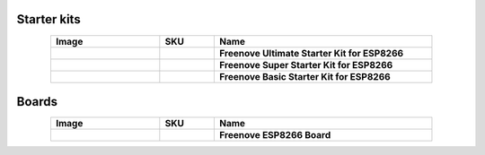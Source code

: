 

Starter kits
----------------------------------------------------------------


.. list-table:: 
   :header-rows: 1 
   :width: 85%
   :align: center
   :widths: 6 3 12
   :class: product-table
   
   * -  Image
     -  SKU
     -  Name

   * -  .. centered:: |FNK0073|
     -  .. centered:: :Freenove:`fnk0073 <fnk0073>`
     -  **Freenove Ultimate Starter Kit for ESP8266**

   * -  .. centered:: |FNK0074|
     -  .. centered:: :Freenove:`fnk0074 <fnk0074>`
     -  **Freenove Super Starter Kit for ESP8266**

   * -  .. centered:: |FNK0075|
     -  .. centered:: :Freenove:`fnk0075 <fnk0075>`
     -  **Freenove Basic Starter Kit for ESP8266**

.. |FNK0073| image:: ../_static/products/ESP8266/FNK0073.png  
    :class: product-image
.. |FNK0074| image:: ../_static/products/ESP8266/FNK0074.png  
    :class: product-image
.. |FNK0075| image:: ../_static/products/ESP8266/FNK0075.png  
    :class: product-image

Boards
----------------------------------------------------------------

.. list-table:: 
   :header-rows: 1 
   :width: 85%
   :align: center
   :widths: 6 3 12
   :class: product-table
   
   * -  Image
     -  SKU
     -  Name

   * -  .. centered:: |FNK0076A|
     -  .. centered:: :Freenove:`FNK0076 <fnk0076>`
     -  **Freenove ESP8266 Board**

.. |FNK0076A| image:: ../_static/products/ESP8266/FNK0076A.png
    :class: product-image